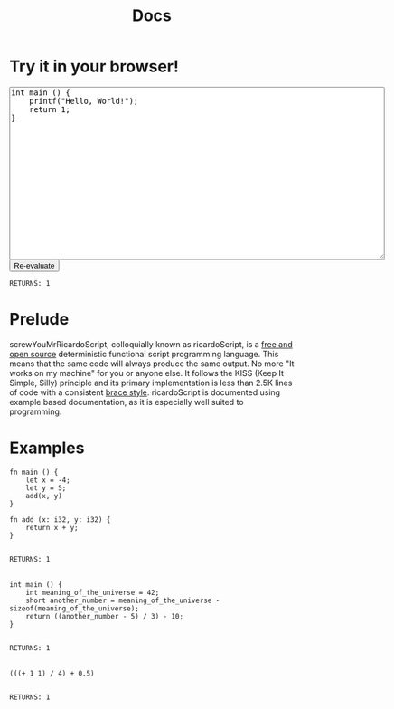 #+title: Docs
* Try it in your browser!

#+BEGIN_EXPORT html
<textarea rows="20" cols="80">
int main () {
    printf("Hello, World!");
    return 1;
}
</textarea>

<br>

<button>
Re-evaluate
</button>

<br>

<code>
RETURNS: 1
</code>

#+END_EXPORT

* Prelude
screwYouMrRicardoScript, colloquially known as ricardoScript, is a [[https://github.com][free and open source]] deterministic functional script programming language. This means that the same code will always produce the same output. No more "It works on my machine" for you or anyone else. It follows the KISS (Keep It Simple, Silly) principle and its primary implementation is less than 2.5K lines of code with a consistent [[https://en.wikipedia.org/wiki/Indentation_style][brace style]]. ricardoScript is documented using example based documentation, as it is especially well suited to programming.

* Examples
 #+begin_src ricardoScript
fn main () {
    let x = -4;
    let y = 5;
    add(x, y)
}

fn add (x: i32, y: i32) {
    return x + y;
}
 #+end_src


#+begin_export html
<code>
RETURNS: 1
</code>



<br>
#+end_export

 #+begin_src ricardoScript
int main () {
    int meaning_of_the_universe = 42;
    short another_number = meaning_of_the_universe - sizeof(meaning_of_the_universe);
    return ((another_number - 5) / 3) - 10;
}
 #+end_src


#+begin_export html
<code>
RETURNS: 1
</code>

<br>
#+end_export


#+begin_src ricardoScript
(((+ 1 1) / 4) + 0.5)
#+end_src


#+begin_export html
<code>
RETURNS: 1
</code>

<br>
#+end_export
